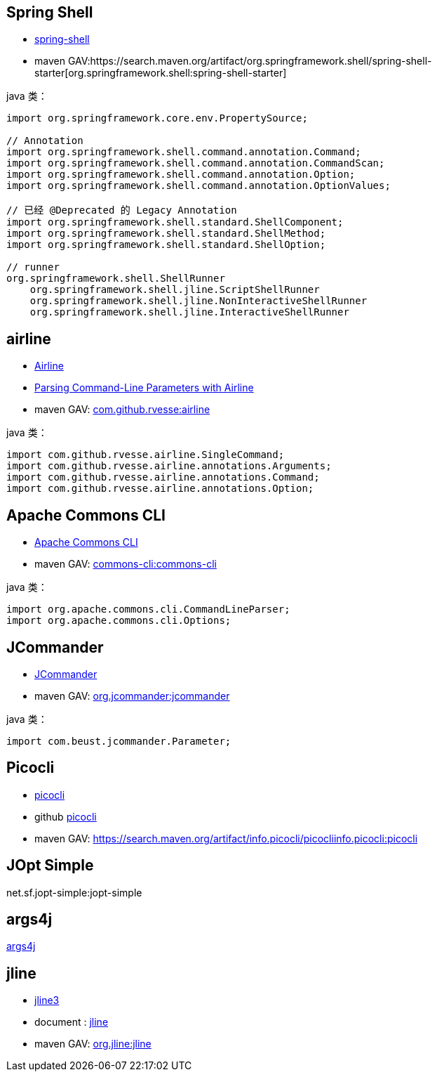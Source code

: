 
== Spring Shell
- link:https://docs.spring.io/spring-shell/reference/[spring-shell]
- maven GAV:https://search.maven.org/artifact/org.springframework.shell/spring-shell-starter[org.springframework.shell:spring-shell-starter]



java 类：
[source,java]
----
import org.springframework.core.env.PropertySource;

// Annotation
import org.springframework.shell.command.annotation.Command;
import org.springframework.shell.command.annotation.CommandScan;
import org.springframework.shell.command.annotation.Option;
import org.springframework.shell.command.annotation.OptionValues;

// 已经 @Deprecated 的 Legacy Annotation
import org.springframework.shell.standard.ShellComponent;
import org.springframework.shell.standard.ShellMethod;
import org.springframework.shell.standard.ShellOption;

// runner
org.springframework.shell.ShellRunner
    org.springframework.shell.jline.ScriptShellRunner
    org.springframework.shell.jline.NonInteractiveShellRunner
    org.springframework.shell.jline.InteractiveShellRunner

----

== airline
- link:https://rvesse.github.io/airline/[Airline]
- link:https://www.baeldung.com/java-airline[Parsing Command-Line Parameters with Airline]
- maven GAV: link:https://search.maven.org/artifact/com.github.rvesse/airline[com.github.rvesse:airline]


java 类：
[source,java]
----
import com.github.rvesse.airline.SingleCommand;
import com.github.rvesse.airline.annotations.Arguments;
import com.github.rvesse.airline.annotations.Command;
import com.github.rvesse.airline.annotations.Option;
----


== Apache Commons CLI
- link:https://commons.apache.org/proper/commons-cli/[Apache Commons CLI]
- maven GAV: link:https://search.maven.org/artifact/commons-cli/commons-cli[commons-cli:commons-cli]

java 类：
[source,java]
----
import org.apache.commons.cli.CommandLineParser;
import org.apache.commons.cli.Options;
----

== JCommander

- link:https://jcommander.org/[JCommander]
- maven GAV: link:https://search.maven.org/artifact/org.jcommander/jcommander[org.jcommander:jcommander]


java 类：
[source,java]
----
import com.beust.jcommander.Parameter;

----


== Picocli
- link:https://picocli.info/[picocli]
- github link:https://github.com/remkop/picocli[picocli]
- maven GAV: link:[https://search.maven.org/artifact/info.picocli/picocliinfo.picocli:picocli]


== JOpt Simple

net.sf.jopt-simple:jopt-simple


== args4j

link:https://github.com/kohsuke/args4j[args4j]



== jline
- link:https://github.com/jline/jline3[jline3]
- document : link:https://jline.org/[jline]
- maven GAV: link:https://search.maven.org/artifact/org.jline/jline[org.jline:jline]
